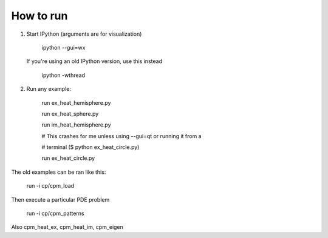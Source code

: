 How to run
==========

1. Start IPython (arguments are for visualization)

    ipython --gui=wx

   If you're using an old IPython version, use this instead

    ipython -wthread

2. Run any example:

    run ex_heat_hemisphere.py

    run ex_heat_sphere.py

    run im_heat_hemisphere.py

    # This crashes for me unless using --gui=qt or running it from a

    # terminal ($ python ex_heat_circle.py)

    run ex_heat_circle.py

The old examples can be ran like this:

    run -i cp/cpm_load

Then execute a particular PDE problem

    run -i cp/cpm_patterns

Also cpm_heat_ex, cpm_heat_im, cpm_eigen
